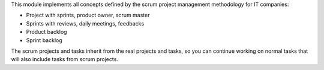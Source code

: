 This module implements all concepts defined by the scrum project management
methodology for IT companies:

- Project with sprints, product owner, scrum master 
- Sprints with reviews, daily meetings, feedbacks 
- Product backlog
- Sprint backlog

The scrum projects and tasks inherit from the real projects and tasks,
so you can continue working on normal tasks that will also include tasks from
scrum projects.
